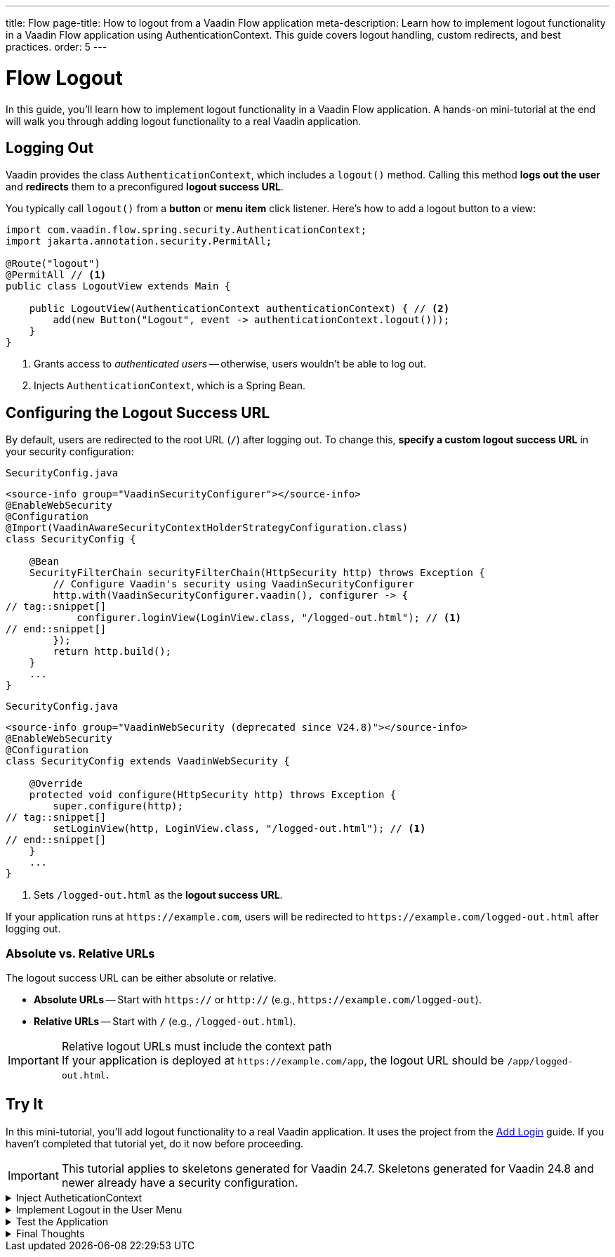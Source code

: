 ---
title: Flow
page-title: How to logout from a Vaadin Flow application
meta-description: Learn how to implement logout functionality in a Vaadin Flow application using AuthenticationContext. This guide covers logout handling, custom redirects, and best practices.
order: 5
---


= Flow Logout
:toclevels: 2

In this guide, you'll learn how to implement logout functionality in a Vaadin Flow application. A hands-on mini-tutorial at the end will walk you through adding logout functionality to a real Vaadin application.


== Logging Out

Vaadin provides the class [classname]`AuthenticationContext`, which includes a [methodname]`logout()` method. Calling this method *logs out the user* and *redirects* them to a preconfigured *logout success URL*.

You typically call [methodname]`logout()` from a *button* or *menu item* click listener. Here's how to add a logout button to a view:

[source,java]
----
import com.vaadin.flow.spring.security.AuthenticationContext;
import jakarta.annotation.security.PermitAll;

@Route("logout")
@PermitAll // <1>
public class LogoutView extends Main {

    public LogoutView(AuthenticationContext authenticationContext) { // <2>
        add(new Button("Logout", event -> authenticationContext.logout()));
    }
}
----
<1> Grants access to _authenticated users_ -- otherwise, users wouldn't be able to log out.
<2> Injects [classname]`AuthenticationContext`, which is a Spring Bean.


== Configuring the Logout Success URL

By default, users are redirected to the root URL (`/`) after logging out. To change this, *specify a custom logout success URL* in your security configuration:

[.example]
--

.`SecurityConfig.java`
[source,java]
----
<source-info group="VaadinSecurityConfigurer"></source-info>
@EnableWebSecurity
@Configuration
@Import(VaadinAwareSecurityContextHolderStrategyConfiguration.class)
class SecurityConfig {

    @Bean
    SecurityFilterChain securityFilterChain(HttpSecurity http) throws Exception {
        // Configure Vaadin's security using VaadinSecurityConfigurer
        http.with(VaadinSecurityConfigurer.vaadin(), configurer -> {
// tag::snippet[]
            configurer.loginView(LoginView.class, "/logged-out.html"); // <1>
// end::snippet[]
        });
        return http.build();
    }
    ...
}
----

.`SecurityConfig.java`
[source,java]
----
<source-info group="VaadinWebSecurity (deprecated since V24.8)"></source-info>
@EnableWebSecurity
@Configuration
class SecurityConfig extends VaadinWebSecurity {

    @Override
    protected void configure(HttpSecurity http) throws Exception {
        super.configure(http);
// tag::snippet[]
        setLoginView(http, LoginView.class, "/logged-out.html"); // <1>
// end::snippet[]
    }
    ...
}
----

--
<1> Sets `/logged-out.html` as the *logout success URL*.

If your application runs at `\https://example.com`, users will be redirected to `\https://example.com/logged-out.html` after logging out.


=== Absolute vs. Relative URLs

The logout success URL can be either absolute or relative.

* *Absolute URLs* -- Start with `https://` or `http://` (e.g., `\https://example.com/logged-out`).
* *Relative URLs* -- Start with `/` (e.g., `/logged-out.html`).

.Relative logout URLs must include the context path
[IMPORTANT]
If your application is deployed at `\https://example.com/app`, the logout URL should be `/app/logged-out.html`.


[.collapsible-list]
== Try It

In this mini-tutorial, you'll add logout functionality to a real Vaadin application. It uses the project from the <<../add-login/flow#try-it,Add Login>> guide. If you haven't completed that tutorial yet, do it now before proceeding.

[IMPORTANT]
This tutorial applies to skeletons generated for Vaadin 24.7. Skeletons generated for Vaadin 24.8 and newer already have a security configuration.


.Inject AutheticationContext
[%collapsible]
====
Inject the [classname]`AuthenticationContext` into the [classname]`MainLayout` class:

.MainLayout.java
[source,java]
----
import com.vaadin.flow.spring.security.AuthenticationContext;

@Layout
@PermitAll
public final class MainLayout extends AppLayout {

// tag::snippet[]
    private final AuthenticationContext authenticationContext; // <1>

    public MainLayout(AuthenticationContext authenticationContext) { // <2>
        this.authenticationContext = authenticationContext;
// end::snippet[]
        setPrimarySection(Section.DRAWER);
        addToDrawer(createHeader(), new Scroller(createSideNav()), createUserMenu());
    }
    ...
}
----
<1> Declares a field for [classname]`AuthenticationContext`, as you'll need it later.
<2> Injects [classname]`AuthenticationContext` into the constructor.
====


.Implement Logout in the User Menu
[%collapsible]
====
The *user menu* in [classname]`MainLayout` already contains a *logout item*, but it does nothing. Modify it to call [methodname]`logout()` when clicked:

.MainLayout.java
[source,java]
----
@Layout
@PermitAll
public final class MainLayout extends AppLayout {
    ...
    private Component createUserMenu() {
        // TODO Replace with real user information and actions
        var avatar = new Avatar("John Smith");
        avatar.addThemeVariants(AvatarVariant.LUMO_XSMALL);
        avatar.addClassNames(Margin.Right.SMALL);
        avatar.setColorIndex(5);

        var userMenu = new MenuBar();
        userMenu.addThemeVariants(MenuBarVariant.LUMO_TERTIARY_INLINE);
        userMenu.addClassNames(Margin.MEDIUM);

        var userMenuItem = userMenu.addItem(avatar);
        userMenuItem.add("John Smith");
        userMenuItem.getSubMenu().addItem("View Profile");
        userMenuItem.getSubMenu().addItem("Manage Settings");
// tag::snippet[]
        userMenuItem.getSubMenu().addItem("Logout",
            event -> authenticationContext.logout()); // <1>
// end::snippet[]

        return userMenu;
    }
}
----
<1> Calls [methodname]`authenticationContext.logout()` when the *Logout* menu item is clicked.
====


.Test the Application
[%collapsible]
====
Restart the application. Navigate to: http://localhost:8080

Log in if you haven't already.

Click the user menu (lower-left corner) and select *Logout*. You should be redirected to the login screen.
====


.Final Thoughts
[%collapsible]
====
You have now a Vaadin application that supports both *login and logout*. Next, learn how to *control access to specific views* in your application by reading the <<../protect-views#,Protect Views>> guide.
====